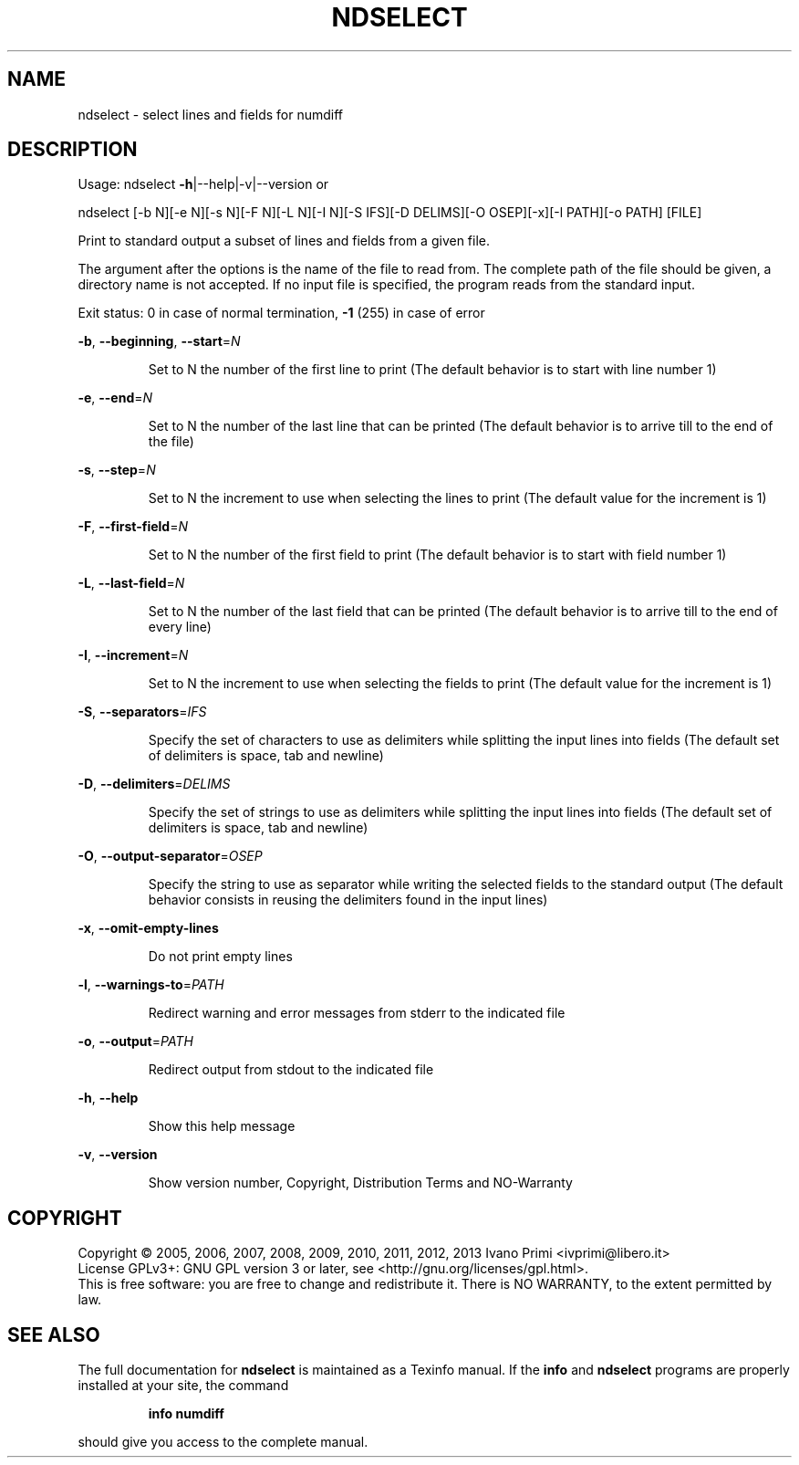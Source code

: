 .\" DO NOT MODIFY THIS FILE!  It was generated by help2man 1.43.3.
.TH NDSELECT "1" "July 2013" "ndselect 5.8.1" "User Commands"
.SH NAME
ndselect \- select lines and fields for numdiff
.SH DESCRIPTION
Usage:
ndselect \fB\-h\fR|\-\-help|\-v|\-\-version   or
.PP
ndselect [\-b N][\-e N][\-s N][\-F N][\-L N][\-I N][\-S IFS][\-D DELIMS][\-O OSEP][\-x][\-l PATH][\-o PATH] [FILE]
.PP
Print to standard output a subset of lines and fields from a given file.
.PP
The argument after the options is the name of the file to read from.
The complete path of the file should be given,
a directory name is not accepted.
If no input file is specified, the program reads from the standard input.
.PP
Exit status: 0 in case of normal termination, \fB\-1\fR (255) in case of error
.PP
\fB\-b\fR, \fB\-\-beginning\fR, \fB\-\-start\fR=\fIN\fR
.IP
Set to N the number of the first line to print
(The default behavior is to start with line number 1)
.PP
\fB\-e\fR, \fB\-\-end\fR=\fIN\fR
.IP
Set to N the number of the last line that can be printed
(The default behavior is to arrive till to the end of the file)
.PP
\fB\-s\fR, \fB\-\-step\fR=\fIN\fR
.IP
Set to N the increment to use when selecting the lines to print
(The default value for the increment is 1)
.PP
\fB\-F\fR, \fB\-\-first\-field\fR=\fIN\fR
.IP
Set to N the number of the first field to print
(The default behavior is to start with field number 1)
.PP
\fB\-L\fR, \fB\-\-last\-field\fR=\fIN\fR
.IP
Set to N the number of the last field that can be printed
(The default behavior is to arrive till to the end of every line)
.PP
\fB\-I\fR, \fB\-\-increment\fR=\fIN\fR
.IP
Set to N the increment to use when selecting the fields to print
(The default value for the increment is 1)
.PP
\fB\-S\fR, \fB\-\-separators\fR=\fIIFS\fR
.IP
Specify the set of characters to use as delimiters
while splitting the input lines into fields
(The default set of delimiters is space, tab and newline)
.PP
\fB\-D\fR, \fB\-\-delimiters\fR=\fIDELIMS\fR
.IP
Specify the set of strings to use as delimiters
while splitting the input lines into fields
(The default set of delimiters is space, tab and newline)
.PP
\fB\-O\fR, \fB\-\-output\-separator\fR=\fIOSEP\fR
.IP
Specify the string to use as separator
while writing the selected fields to the standard output
(The default behavior consists in reusing
the delimiters found in the input lines)
.PP
\fB\-x\fR, \fB\-\-omit\-empty\-lines\fR
.IP
Do not print empty lines
.PP
\fB\-l\fR, \fB\-\-warnings\-to\fR=\fIPATH\fR
.IP
Redirect warning and error messages from stderr to the indicated file
.PP
\fB\-o\fR, \fB\-\-output\fR=\fIPATH\fR
.IP
Redirect output from stdout to the indicated file
.PP
\fB\-h\fR, \fB\-\-help\fR
.IP
Show this help message
.PP
\fB\-v\fR, \fB\-\-version\fR
.IP
Show version number, Copyright, Distribution Terms and NO\-Warranty
.SH COPYRIGHT
Copyright \(co 2005, 2006, 2007, 2008, 2009, 2010, 2011, 2012, 2013  Ivano Primi <ivprimi@libero.it>
.br
License GPLv3+: GNU GPL version 3 or later,
see <http://gnu.org/licenses/gpl.html>.
.br
This is free software: you are free to change and redistribute it.
There is NO WARRANTY, to the extent permitted by law.
.SH "SEE ALSO"
The full documentation for
.B ndselect
is maintained as a Texinfo manual.  If the
.B info
and
.B ndselect
programs are properly installed at your site, the command
.IP
.B info numdiff
.PP
should give you access to the complete manual.
